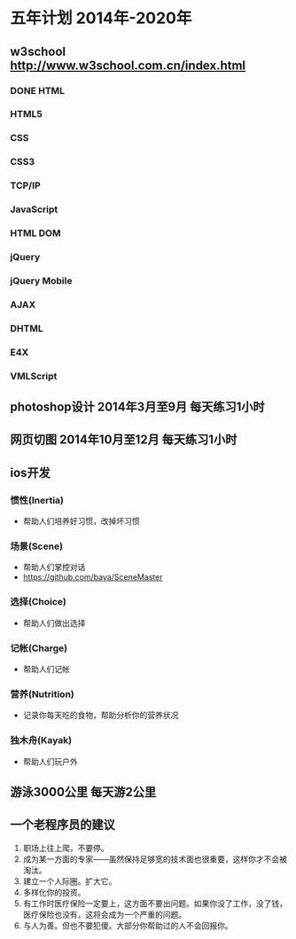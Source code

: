 * 五年计划 2014年-2020年
** w3school http://www.w3school.com.cn/index.html
*** DONE HTML
*** HTML5
*** CSS
*** CSS3
*** TCP/IP
*** JavaScript
*** HTML DOM
*** jQuery
*** jQuery Mobile
*** AJAX
*** DHTML
*** E4X
*** VMLScript
** photoshop设计 2014年3月至9月 每天练习1小时
** 网页切图 2014年10月至12月 每天练习1小时
** ios开发
*** 惯性(Inertia)
- 帮助人们培养好习惯，改掉坏习惯
*** 场景(Scene)
- 帮助人们掌控对话
- https://github.com/baya/SceneMaster
*** 选择(Choice)
- 帮助人们做出选择
*** 记帐(Charge)
- 帮助人们记帐
*** 营养(Nutrition)
- 记录你每天吃的食物，帮助分析你的营养状况
*** 独木舟(Kayak)
- 帮助人们玩户外
** 游泳3000公里 每天游2公里
** 一个老程序员的建议
1. 职场上往上爬，不要停。
2. 成为某一方面的专家——虽然保持足够宽的技术面也很重要，这样你才不会被淘汰。
3. 建立一个人际圈。扩大它。
4. 多样化你的投资。
5. 有工作时医疗保险一定要上，这方面不要出问题。如果你没了工作，没了钱，医疗保险也没有，这将会成为一个严重的问题。
6. 与人为善。但也不要犯傻。大部分你帮助过的人不会回报你。
